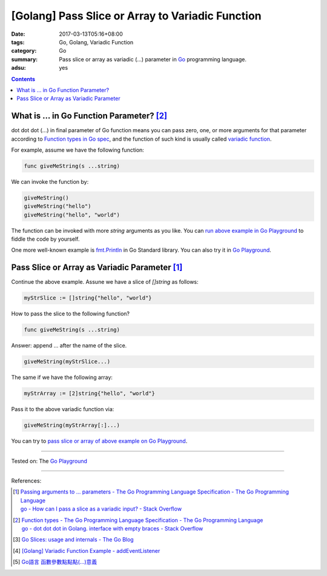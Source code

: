 [Golang] Pass Slice or Array to Variadic Function
#################################################

:date: 2017-03-13T05:16+08:00
:tags: Go, Golang, Variadic Function
:category: Go
:summary: Pass slice or array as variadic (...) parameter in Go_ programming
          language.
:adsu: yes

.. contents::

What is ... in Go Function Parameter? [2]_
++++++++++++++++++++++++++++++++++++++++++

dot dot dot (...) in final parameter of Go function means you can pass zero,
one, or more arguments for that parameter according to
`Function types in Go spec`_, and the function of such kind is usually called
`variadic function`_.

For example, assume we have the following function:

.. code-block:: go

  func giveMeString(s ...string)

We can invoke the function by:

.. code-block:: go

  giveMeString()
  giveMeString("hello")
  giveMeString("hello", "world")

The function can be invoked with more *string* arguments as you like. You can
`run above example in Go Playground`_ to fiddle the code by yourself.

One more well-known example is fmt.Println_ in Go Standard library. You can also
try it in `Go Playground`_.

.. adsu:: 2


Pass Slice or Array as Variadic Parameter [1]_
++++++++++++++++++++++++++++++++++++++++++++++

Continue the above example. Assune we have a slice of *[]string* as follows:

.. code-block:: go

  myStrSlice := []string{"hello", "world"}

How to pass the slice to the following function?

.. code-block:: go

  func giveMeString(s ...string)

Answer: append ... after the name of the slice.

.. code-block:: go

  giveMeString(myStrSlice...)

The same if we have the following array:

.. code-block:: go

  myStrArray := [2]string{"hello", "world"}

Pass it to the above variadic function via:

.. code-block:: go

  giveMeString(myStrArray[:]...)

You can try to `pass slice or array of above example on Go Playground`_.

.. adsu:: 3

----

Tested on: The `Go Playground`_

----

References:

.. [1] | `Passing arguments to ... parameters - The Go Programming Language Specification - The Go Programming Language <https://golang.org/ref/spec#Passing_arguments_to_..._parameters>`_
       | `go - How can I pass a slice as a variadic input? - Stack Overflow <http://stackoverflow.com/a/23724092>`_
.. [2] | `Function types - The Go Programming Language Specification - The Go Programming Language <https://golang.org/ref/spec#Function_types>`_
       | `go - dot dot dot in Golang. interface with empty braces - Stack Overflow <http://stackoverflow.com/a/23669857>`_
.. [3] `Go Slices: usage and internals - The Go Blog <https://blog.golang.org/go-slices-usage-and-internals>`_
.. [4] `[Golang] Variadic Function Example - addEventListener <{filename}../12/go-variadic-function-example-addEventListener%en.rst>`_
.. [5] `Go語言 函數參數點點點(...)意義 <{filename}../../02/07/go-function-argument-dot-dot-dot%zh.rst>`_

.. _Go: https://golang.org/
.. _Function types in Go spec: https://golang.org/ref/spec#Function_types
.. _variadic function: https://www.google.com/search?q=variadic+function
.. _run above example in Go Playground: https://play.golang.org/p/Qk2A6LbZfQ
.. _fmt.Println: https://golang.org/pkg/fmt/#Println
.. _Go Playground: https://play.golang.org/
.. _pass slice or array of above example on Go Playground: https://play.golang.org/p/UkXlDi0Lou
